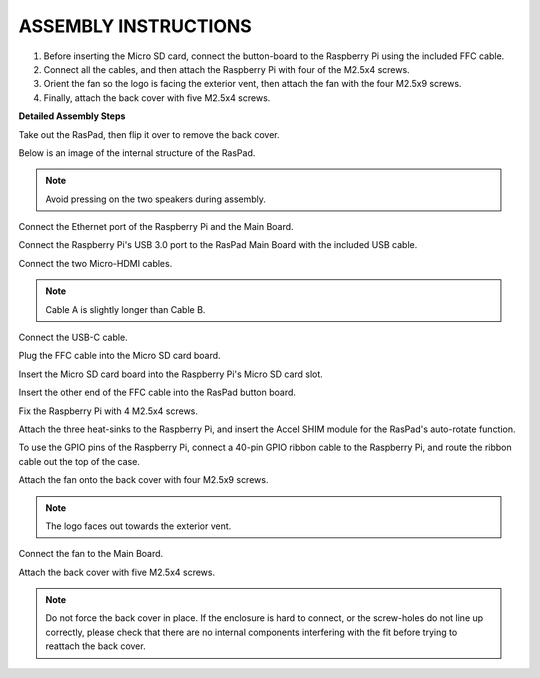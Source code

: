 ASSEMBLY INSTRUCTIONS
==========================

1. Before inserting the Micro SD card, connect the button-board to the Raspberry Pi using the included FFC cable.
2. Connect all the cables, and then attach the Raspberry Pi with four of the M2.5x4 screws.
3. Orient the fan so the logo is facing the exterior vent, then attach the fan with the four M2.5x9 screws.
4. Finally, attach the back cover with five M2.5x4 screws.

.. image:: img/assemble_ful.jpg


**Detailed Assembly Steps**


Take out the RasPad, then flip it over to remove the back cover.

.. image:: img/assembling1.png
  :width: 600
  :align: center

Below is an image of the internal structure of the RasPad. 

.. note:: 

  Avoid pressing on the two speakers during assembly.


.. image:: img/assembling2.png
  :width: 800
  :align: center

Connect the Ethernet port of the Raspberry Pi and the Main Board.

.. image:: img/assembling3.png
  :width: 600
  :align: center

Connect the Raspberry Pi's USB 3.0 port to the RasPad Main Board with the included USB cable.

.. image:: img/assembling4.png
  :width: 600
  :align: center

Connect the two Micro-HDMI cables.

.. note:: 

  Cable A is slightly longer than Cable B.
  

.. image:: img/assembling5.png
  :width: 600
  :align: center

Connect the USB-C cable.

.. image:: img/assembling6.png
  :width: 600
  :align: center

Plug the FFC cable into the Micro SD card board.

.. image:: img/assembling7.png
  :width: 600
  :align: center

Insert the Micro SD card board into the Raspberry Pi's Micro SD card slot.

.. image:: img/assembling8.png
  :width: 600
  :align: center

Insert the other end of the FFC cable into the RasPad button board.

.. image:: img/assembling9.png
  :width: 600
  :align: center

Fix the Raspberry Pi with 4 M2.5x4 screws.

.. image:: img/assembling10.png
  :width: 600
  :align: center

Attach the three heat-sinks to the Raspberry Pi, and insert the Accel SHIM module for the RasPad's auto-rotate function.

.. image:: img/assembling11.png
  :width: 600
  :align: center

To use the GPIO pins of the Raspberry Pi, connect a 40-pin GPIO ribbon cable to the Raspberry Pi, and route the ribbon cable out the top of the case.

.. image:: img/assembling12.png
  :width: 600
  :align: center

Attach the fan onto the back cover with four M2.5x9 screws.

.. note::

  The logo faces out towards the exterior vent.

.. image:: img/assembling13.png
  :width: 600
  :align: center

Connect the fan to the Main Board.

.. image:: img/assembling14.png
  :width: 600
  :align: center

Attach the back cover with five M2.5x4 screws.

.. note::

  Do not force the back cover in place. If the enclosure is hard to connect, or the screw-holes do not line up correctly, please check that there are no internal components interfering with the fit before trying to reattach the back cover.

.. image:: img/assembling15.png
  :width: 600
  :align: center













